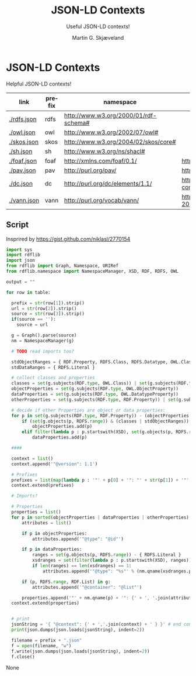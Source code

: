 * JSON-LD Contexts

Helpful JSON-LD contexts!

#+NAME: vocabularies
| link        | prefix | namespace                                   | source                                                                                 |
|-------------+--------+---------------------------------------------+----------------------------------------------------------------------------------------|
| [[./rdfs.json]] | rdfs   | http://www.w3.org/2000/01/rdf-schema#       |                                                                                        |
| [[./owl.json]]  | owl    | http://www.w3.org/2002/07/owl#              |                                                                                        |
| [[./skos.json]] | skos   | http://www.w3.org/2004/02/skos/core#        |                                                                                        |
| [[./sh.json]]   | sh     | http://www.w3.org/ns/shacl#                 |                                                                                        |
| [[./foaf.json]] | foaf   | http://xmlns.com/foaf/0.1/                  | http://xmlns.com/foaf/0.1/index.rdf                                                    |
| [[./pav.json]]  | pav    | http://purl.org/pav/                        | http://pav-ontology.github.io/pav/pav.rdf                                              |
| [[./dc.json]]   | dc     | http://purl.org/dc/elements/1.1/            | https://www.dublincore.org/specifications/dublin-core/dcmi-terms/dublin_core_terms.ttl |
| [[./vann.json]] | vann   | http://purl.org/vocab/vann/                 | https://vocab.org/vann/vann-vocab-20100607.rdf                                         |
#+TBLFM: $1='(concat "[[./" $2 ".json]]")


** Script

Insprired by https://gist.github.com/niklasl/2770154

#+BEGIN_SRC python :var table=vocabularies :exports both :results value html
import sys
import rdflib
import json
from rdflib import Graph, Namespace, URIRef
from rdflib.namespace import NamespaceManager, XSD, RDF, RDFS, OWL

output = ""

for row in table:

  prefix = str(row[1]).strip()
  url = str(row[2]).strip()
  source = str(row[3]).strip()
  if(source == ''):
    source = url

  g = Graph().parse(source)
  nm = NamespaceManager(g)
  
  # TODO read imports too?
  
  stdObjectRanges = { RDF.Property, RDFS.Class, RDFS.Datatype, OWL.Class, OWL.Thing, OWL.Ontology }
  stdDataRanges = { RDFS.Literal }
  
  # collect classes and properties
  classes = set(g.subjects(RDF.type, OWL.Class)) | set(g.subjects(RDF.type, RDFS.Class))
  objectProperties = set(g.subjects(RDF.type, OWL.ObjectProperty))
  dataProperties = set(g.subjects(RDF.type, OWL.DatatypeProperty))
  otherProperties = set(g.subjects(RDF.type, RDF.Property)) | set(g.subjects(RDF.type, OWL.AnnotationProperty))
  
  # decide if other Properties are object or data properties:
  for p in set(g.subjects(RDF.type, RDF.Property)) - (objectProperties | dataProperties):
      if (set(g.objects(p, RDFS.range)) & (classes | stdObjectRanges)) - stdDataRanges:
          objectProperties.add(p)
      elif filter(lambda p : p.startswith(XSD), set(g.objects(p, RDFS.range))) or set(g.objects(p, RDFS.range)) & stdDataRanges:
          dataProperties.add(p)
  
  ####
  
  context = list()
  context.append('"@version": 1.1')
  
  # Prefixes
  prefixes = list(map(lambda p : '"' + p[0] + '": "' + str(p[1]) + '"', sorted(NamespaceManager(g).namespaces())))
  context.extend(prefixes)
  
  # Imports?
  
  # Properties
  properties = list()
  for p in sorted(objectProperties | dataProperties | otherProperties):
      attributes = list()
  
      if p in objectProperties:
          attributes.append('"@type": "@id"')
  
      if p in dataProperties:
          ranges = set(g.objects(p, RDFS.range)) - { RDFS.Literal }
          xsdranges = set(filter(lambda p : p.startswith(XSD), ranges))
          if len(ranges) == len(xsdranges) == 1:
              attributes.append('"@type": "%s"' % (nm.qname(xsdranges.pop())))
  
      if (p, RDFS.range, RDF.List) in g:
          attributes.append('"@container": "@list"')
  
      properties.append('"' + nm.qname(p) + '": {' + ', '.join(attributes) + '}')
  context.extend(properties)
  
  
  # print
  jsonString = '{ "@context": {' + ','.join(context) + ' } }' # end context and file
  print(json.dumps(json.loads(jsonString), indent=2))

  filename = prefix + ".json"
  f = open(filename, "w")
  f.write(json.dumps(json.loads(jsonString), indent=2))
  f.close()
#+END_SRC

#+RESULTS:
#+BEGIN_EXPORT html
None
#+END_EXPORT


* _org-mode                                                        :noexport:

#+OPTIONS: ':nil *:t -:t ::t <:t H:3 \n:nil ^:t arch:headline
#+OPTIONS: author:t broken-links:nil c:nil creator:nil
#+OPTIONS: d:(not "LOGBOOK") date:t e:t email:nil f:t inline:t num:t
#+OPTIONS: p:nil pri:nil prop:nil stat:t tags:t tasks:t tex:t
#+OPTIONS: timestamp:t title:t toc:t todo:t |:t
#+TITLE: JSON-LD Contexts
#+AUTHOR: Martin G. Skjæveland
#+EMAIL: m.g.skjaeveland@gmail.com
#+LANGUAGE: en
#+SELECT_TAGS: export
#+EXCLUDE_TAGS: noexport
#+OPTIONS: html-link-use-abs-url:nil html-postamble:auto
#+OPTIONS: html-preamble:t html-scripts:t html-style:t
#+OPTIONS: html5-fancy:nil tex:t
#+HTML_DOCTYPE: xhtml-strict
#+HTML_CONTAINER: div
#+DESCRIPTION:
#+KEYWORDS:
#+HTML_LINK_HOME:
#+HTML_LINK_UP:
#+HTML_MATHJAX:
#+HTML_HEAD:
#+HTML_HEAD_EXTRA:
#+SUBTITLE: Useful JSON-LD contexts!
#+INFOJS_OPT:
#+CREATOR: <a href="https://www.gnu.org/software/emacs/">Emacs</a> 25.2.2 (<a href="https://orgmode.org">Org</a> mode 9.1.14)
#+LATEX_HEADER:
#+EXPORT_FILE_NAME: index.html

